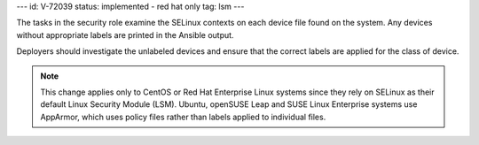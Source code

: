 ---
id: V-72039
status: implemented - red hat only
tag: lsm
---

The tasks in the security role examine the SELinux contexts on each device file
found on the system. Any devices without appropriate labels are printed in
the Ansible output.

Deployers should investigate the unlabeled devices and ensure that the correct
labels are applied for the class of device.

.. note::

    This change applies only to CentOS or Red Hat Enterprise Linux systems
    since they rely on SELinux as their default Linux Security Module (LSM).
    Ubuntu, openSUSE Leap and SUSE Linux Enterprise systems use AppArmor, which
    uses policy files rather than labels applied to individual files.
